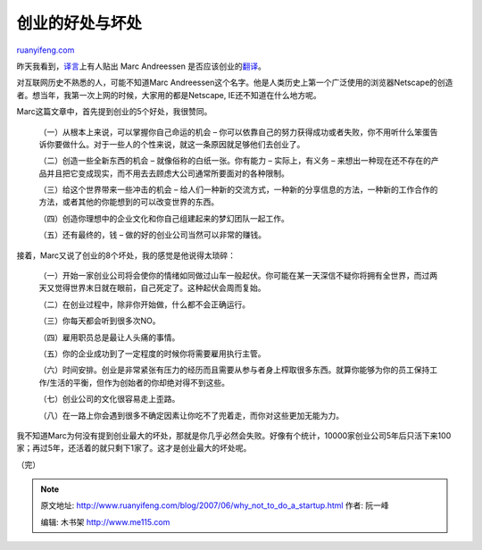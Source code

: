 .. _200706_why_not_to_do_a_startup:

创业的好处与坏处
===================================

`ruanyifeng.com <http://www.ruanyifeng.com/blog/2007/06/why_not_to_do_a_startup.html>`__

昨天我看到，\ `译言 <http://www.yeeyan.com/>`__\ 上有人贴出 Marc
Andreessen
是否应该创业的\ `翻译 <http://www.yeeyan.com/articles/view/huahua/1120#beginComment>`__\ 。

对互联网历史不熟悉的人，可能不知道Marc
Andreessen这个名字。他是人类历史上第一个广泛使用的浏览器Netscape的创造者。想当年，我第一次上网的时候，大家用的都是Netscape,
IE还不知道在什么地方呢。

Marc这篇文章中，首先提到创业的5个好处，我很赞同。

    （一）从根本上来说，可以掌握你自己命运的机会 –
    你可以依靠自己的努力获得成功或者失败，你不用听什么笨蛋告诉你要做什么。对于一些人的个性来说，就这一条原因就足够他们去创业了。

    （二）创造一些全新东西的机会 – 就像俗称的白纸一张。你有能力 –
    实际上，有义务 –
    来想出一种现在还不存在的产品并且把它变成现实，而不用去去顾虑大公司通常所要面对的各种限制。

    （三）给这个世界带来一些冲击的机会 –
    给人们一种新的交流方式，一种新的分享信息的方法，一种新的工作合作的方法，或者其他的你能想到的可以改变世界的东西。

    （四）创造你理想中的企业文化和你自己组建起来的梦幻团队一起工作。

    （五）还有最终的，钱 – 做的好的创业公司当然可以非常的赚钱。

接着，Marc又说了创业的8个坏处，我的感觉是他说得太琐碎：

    （一）开始一家创业公司将会使你的情绪如同做过山车一般起伏。你可能在某一天深信不疑你将拥有全世界，而过两天又觉得世界末日就在眼前，自己死定了。这种起伏会周而复始。

    （二）在创业过程中，除非你开始做，什么都不会正确运行。

    （三）你每天都会听到很多次NO。

    （四）雇用职员总是最让人头痛的事情。

    （五）你的企业成功到了一定程度的时候你将需要雇用执行主管。

    （六）时间安排。创业是非常紧张有压力的经历而且需要从参与者身上榨取很多东西。就算你能够为你的员工保持工作/生活的平衡，但作为创始者的你却绝对得不到这些。

    （七）创业公司的文化很容易走上歪路。

    （八）在一路上你会遇到很多不确定因素让你吃不了兜着走，而你对这些更加无能为力。

我不知道Marc为何没有提到创业最大的坏处，那就是你几乎必然会失败。好像有个统计，10000家创业公司5年后只活下来100家；再过5年，还活着的就只剩下1家了。这才是创业最大的坏处呢。

（完）

.. note::
    原文地址: http://www.ruanyifeng.com/blog/2007/06/why_not_to_do_a_startup.html 
    作者: 阮一峰 

    编辑: 木书架 http://www.me115.com